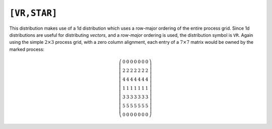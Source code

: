 ``[VR,STAR]``
=============
This distribution makes use of a 1d distribution which uses a row-major 
ordering of the entire process grid. Since 1d distributions are useful for 
distributing *vectors*, and a *row-major* ordering is used, the distribution 
symbol is ``VR``. Again using the simple :math:`2 \times 3` process grid, 
with a zero column alignment, each entry of a :math:`7 \times 7` matrix 
would be owned by the marked process:

.. math::

   \left(\begin{array}{ccccccc}
     0 & 0 & 0 & 0 & 0 & 0 & 0 \\
     2 & 2 & 2 & 2 & 2 & 2 & 2 \\
     4 & 4 & 4 & 4 & 4 & 4 & 4 \\
     1 & 1 & 1 & 1 & 1 & 1 & 1 \\
     3 & 3 & 3 & 3 & 3 & 3 & 3 \\
     5 & 5 & 5 & 5 & 5 & 5 & 5 \\
     0 & 0 & 0 & 0 & 0 & 0 & 0
   \end{array}\right)

.. cpp:class:: DistMatrix<scalarType,VR,STAR>
.. cpp:class:: DistMatrix<scalarType,VR,STAR,ELEMENT>
